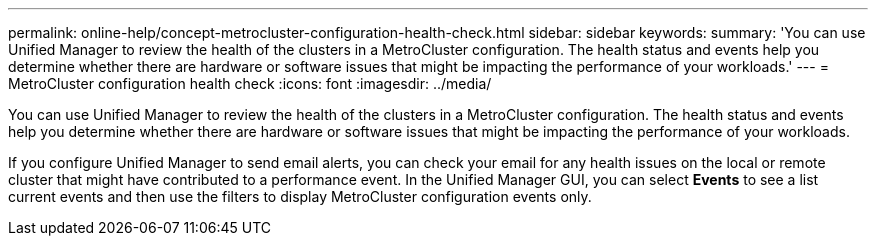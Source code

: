 ---
permalink: online-help/concept-metrocluster-configuration-health-check.html
sidebar: sidebar
keywords: 
summary: 'You can use Unified Manager to review the health of the clusters in a MetroCluster configuration. The health status and events help you determine whether there are hardware or software issues that might be impacting the performance of your workloads.'
---
= MetroCluster configuration health check
:icons: font
:imagesdir: ../media/

[.lead]
You can use Unified Manager to review the health of the clusters in a MetroCluster configuration. The health status and events help you determine whether there are hardware or software issues that might be impacting the performance of your workloads.

If you configure Unified Manager to send email alerts, you can check your email for any health issues on the local or remote cluster that might have contributed to a performance event. In the Unified Manager GUI, you can select *Events* to see a list current events and then use the filters to display MetroCluster configuration events only.
